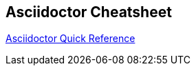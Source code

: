 == Asciidoctor Cheatsheet

https://asciidoctor.org/docs/asciidoc-syntax-quick-reference/#source-code[Asciidoctor Quick Reference]

